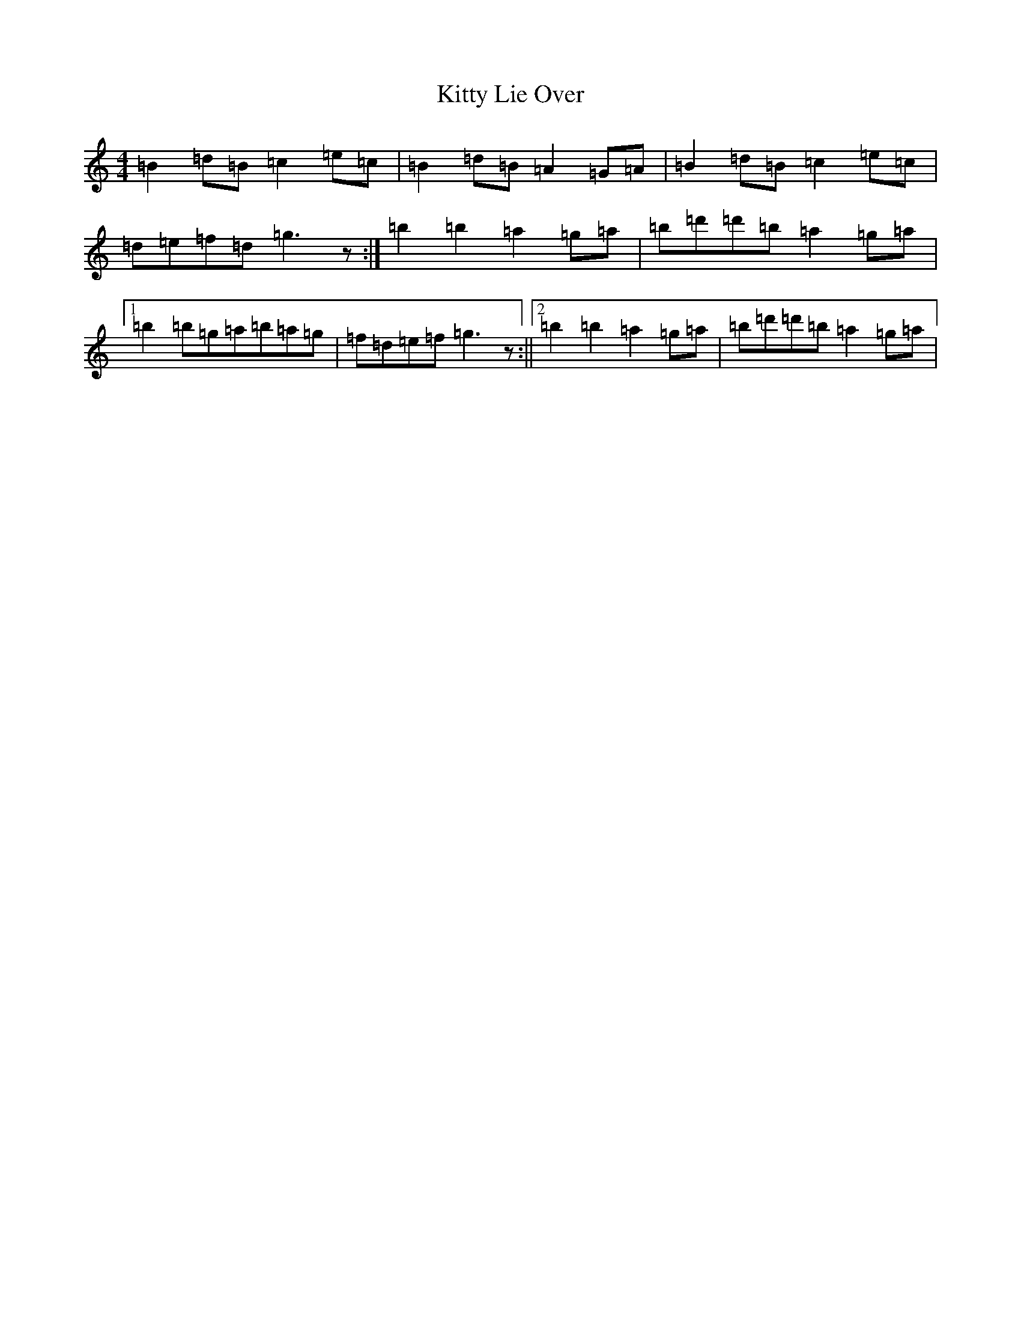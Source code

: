 X: 850
T: Kitty Lie Over
S: https://thesession.org/tunes/948#setting37253
Z: D Major
R: jig
M:4/4
L:1/8
K: C Major
=B2=d=B=c2=e=c|=B2=d=B=A2=G=A|=B2=d=B=c2=e=c|=d=e=f=d=g3z:|=b2=b2=a2=g=a|=b=d'=d'=b=a2=g=a|1=b2=b=g=a=b=a=g|=f=d=e=f=g3z:||2=b2=b2=a2=g=a|=b=d'=d'=b=a2=g=a|